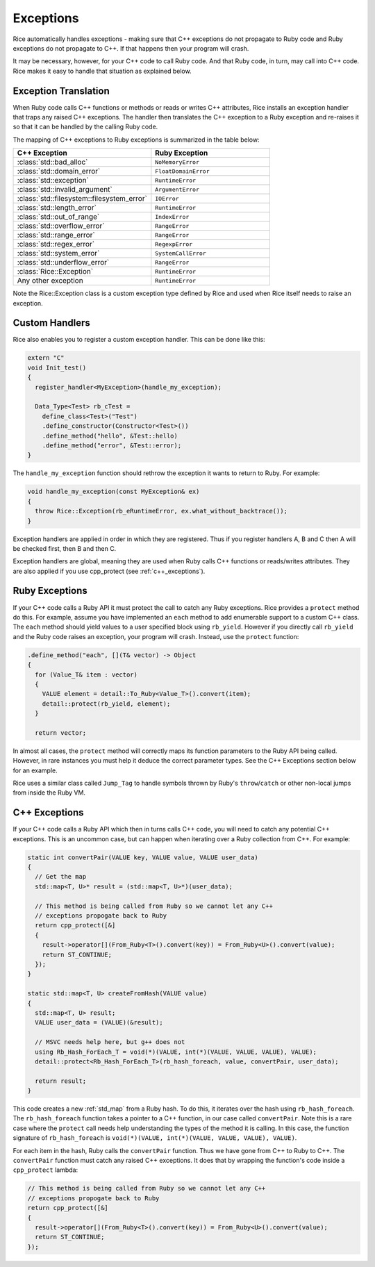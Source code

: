 .. _exceptions:

Exceptions
===========
Rice automatically handles exceptions - making sure that C++ exceptions do not propagate to Ruby code and Ruby exceptions do not propagate to C++. If that happens then your program will crash.

It may be necessary, however, for your C++ code to call Ruby code. And that Ruby code, in turn, may call into C++ code. Rice makes it easy to handle that situation as explained below.

Exception Translation
---------------------
When Ruby code calls C++ functions or methods or reads or writes C++ attributes, Rice installs an exception handler that traps any raised C++ exceptions. The handler then translates the C++ exception to a Ruby exception and re-raises it so that it can be handled by the calling Ruby code.

The mapping of C++ exceptions to Ruby exceptions is summarized in the table below:

.. table::
    :widths: grid

    +--------------------------------------------+--------------------------------------+
    |  C++ Exception                             |  Ruby Exception                      |
    +============================================+======================================+
    | :class:`std::bad_alloc`                    | ``NoMemoryError``                    |
    +--------------------------------------------+--------------------------------------+
    | :class:`std::domain_error`                 | ``FloatDomainError``                 |
    +--------------------------------------------+--------------------------------------+
    | :class:`std::exception`                    | ``RuntimeError``                     |
    +--------------------------------------------+--------------------------------------+
    | :class:`std::invalid_argument`             | ``ArgumentError``                    |
    +--------------------------------------------+--------------------------------------+
    | :class:`std::filesystem::filesystem_error` | ``IOError``                          |
    +--------------------------------------------+--------------------------------------+
    | :class:`std::length_error`                 | ``RuntimeError``                     |
    +--------------------------------------------+--------------------------------------+
    | :class:`std::out_of_range`                 | ``IndexError``                       |
    +--------------------------------------------+--------------------------------------+
    | :class:`std::overflow_error`               | ``RangeError``                       |
    +--------------------------------------------+--------------------------------------+
    | :class:`std::range_error`                  | ``RangeError``                       |
    +--------------------------------------------+--------------------------------------+
    | :class:`std::regex_error`                  | ``RegexpError``                      |
    +--------------------------------------------+--------------------------------------+
    | :class:`std::system_error`                 | ``SystemCallError``                  |
    +--------------------------------------------+--------------------------------------+
    | :class:`std::underflow_error`              | ``RangeError``                       |
    +--------------------------------------------+--------------------------------------+
    | :class:`Rice::Exception`                   | ``RuntimeError``                     |
    +--------------------------------------------+--------------------------------------+
    | Any other exception                        | ``RuntimeError``                     |
    +--------------------------------------------+--------------------------------------+

Note the Rice::Exception class is a custom exception type defined by Rice and used when Rice itself needs to raise an exception.

Custom Handlers
---------------
Rice also enables you to register a custom exception handler. This can be done like this:

.. code-block:: cpp

  extern "C"
  void Init_test()
  {
    register_handler<MyException>(handle_my_exception);

    Data_Type<Test> rb_cTest =
      define_class<Test>("Test")
      .define_constructor(Constructor<Test>())
      .define_method("hello", &Test::hello)
      .define_method("error", &Test::error);
  }

The ``handle_my_exception`` function should rethrow the exception it wants to return to Ruby. For example:

.. code-block:: cpp

  void handle_my_exception(const MyException& ex)
  {
    throw Rice::Exception(rb_eRuntimeError, ex.what_without_backtrace());
  }

Exception handlers are applied in order in which they are registered. Thus if you register handlers A, B and C then A will be checked first, then B and then C.

Exception handlers are global, meaning they are used when Ruby calls C++ functions or reads/writes attributes. They are also applied if you use cpp_protect (see :ref:`c++_exceptions`).

Ruby Exceptions
---------------

If your C++ code calls a Ruby API it must protect the call to catch any Ruby exceptions. Rice provides a ``protect`` method do this. For example, assume you have implemented an ``each`` method to add enumerable support to a custom C++ class. The ``each`` method should yield values to a user specified block using ``rb_yield``. However if you directly call ``rb_yield`` and the Ruby code raises an exception, your program will crash. Instead, use the ``protect`` function:

.. code-block:: cpp

          .define_method("each", [](T& vector) -> Object
          {
            for (Value_T& item : vector)
            {
              VALUE element = detail::To_Ruby<Value_T>().convert(item);
              detail::protect(rb_yield, element);
            }

            return vector;

In almost all cases, the ``protect`` method will correctly maps its function parameters to the Ruby API being called. However, in rare instances you must help it deduce the correct parameter types. See the C++ Exceptions section below for an example.

Rice uses a similar class called ``Jump_Tag`` to handle symbols thrown by
Ruby's ``throw``/``catch`` or other non-local jumps from inside the Ruby VM.

.. _c++_exceptions:

C++ Exceptions
--------------
If your C++ code calls a Ruby API which then in turns calls C++ code, you will need to catch any potential C++ exceptions. This is an uncommon case, but can happen when iterating over a Ruby collection from C++. For example:

.. code-block:: cpp

      static int convertPair(VALUE key, VALUE value, VALUE user_data)
      {
        // Get the map
        std::map<T, U>* result = (std::map<T, U>*)(user_data);

        // This method is being called from Ruby so we cannot let any C++
        // exceptions propogate back to Ruby
        return cpp_protect([&]
        {
          result->operator[](From_Ruby<T>().convert(key)) = From_Ruby<U>().convert(value);
          return ST_CONTINUE;
        });
      }

      static std::map<T, U> createFromHash(VALUE value)
      {
        std::map<T, U> result;
        VALUE user_data = (VALUE)(&result);

        // MSVC needs help here, but g++ does not
        using Rb_Hash_ForEach_T = void(*)(VALUE, int(*)(VALUE, VALUE, VALUE), VALUE);
        detail::protect<Rb_Hash_ForEach_T>(rb_hash_foreach, value, convertPair, user_data);

        return result;
      }

This code creates a new :ref:`std_map` from a Ruby hash. To do this, it iterates over the hash  using ``rb_hash_foreach``. The ``rb_hash_foreach`` function takes a pointer to a C++ function, in our case called ``convertPair``. Note this is a rare case where the ``protect`` call needs help understanding the types of the method it is calling. In this case, the function signature of ``rb_hash_foreach`` is ``void(*)(VALUE, int(*)(VALUE, VALUE, VALUE), VALUE)``.

For each item in the hash, Ruby calls the ``convertPair`` function. Thus we have gone from C++ to Ruby to C++. The ``convertPair`` function must catch any raised C++ exceptions. It does that by wrapping the function's code inside a ``cpp_protect`` lambda:

.. code-block:: cpp

        // This method is being called from Ruby so we cannot let any C++
        // exceptions propogate back to Ruby
        return cpp_protect([&]
        {
          result->operator[](From_Ruby<T>().convert(key)) = From_Ruby<U>().convert(value);
          return ST_CONTINUE;
        });
